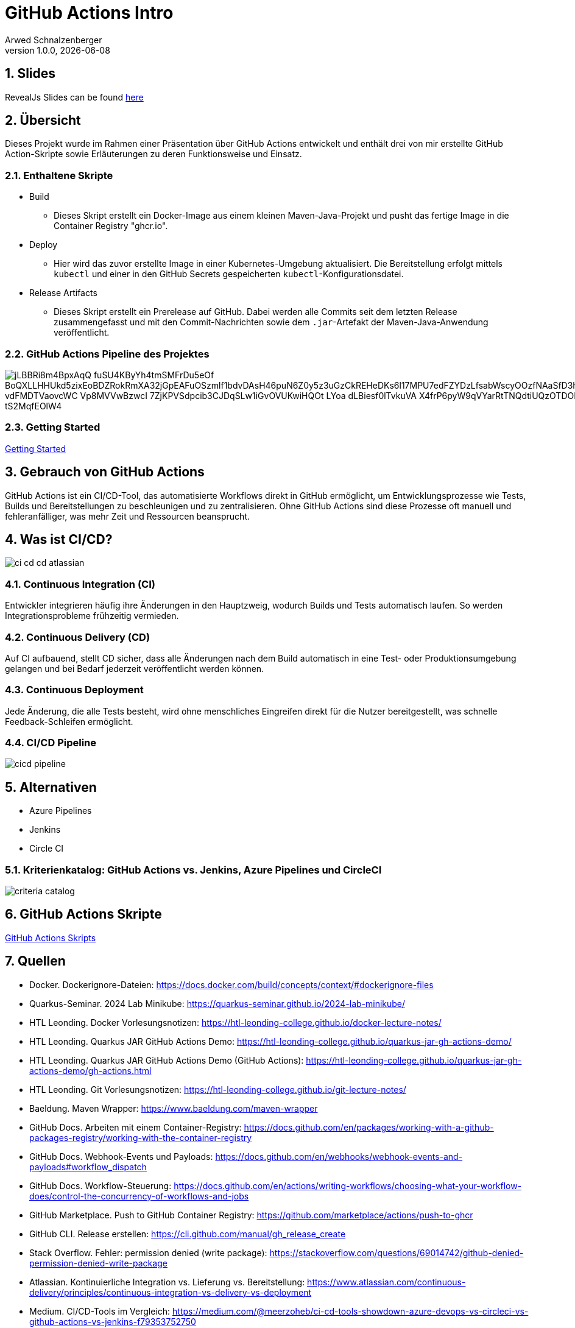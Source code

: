 = GitHub Actions Intro
Arwed Schnalzenberger
1.0.0, {docdate}
:imagesdir: img
:icons: font
:sectnums:    // Nummerierung der Überschriften / section numbering
// :toc:
// :toclevels: 1
:experimental:
//https://gist.GitHub.com/dcode/0cfbf2699a1fe9b46ff04c41721dda74?permalink_comment_id=3948218
ifdef::env-GitHub[]
:tip-caption: :bulb:
:note-caption: :information_source:
:important-caption: :heavy_exclamation_mark:
:caution-caption: :fire:
:warning-caption: :warning:
endif::[]

== Slides

RevealJs Slides can be found https://2425-5bhif-wmc.github.io/01-referate-HikariTempest/slides[here^]

== Übersicht

Dieses Projekt wurde im Rahmen einer Präsentation über GitHub Actions entwickelt und enthält drei von mir erstellte GitHub Action-Skripte sowie Erläuterungen zu deren Funktionsweise und Einsatz.

=== Enthaltene Skripte

* Build
** Dieses Skript erstellt ein Docker-Image aus einem kleinen Maven-Java-Projekt und pusht das fertige Image in die Container Registry "ghcr.io".
* Deploy
** Hier wird das zuvor erstellte Image in einer Kubernetes-Umgebung aktualisiert. Die Bereitstellung erfolgt mittels `kubectl` und einer in den GitHub Secrets gespeicherten `kubectl`-Konfigurationsdatei.
* Release Artifacts
** Dieses Skript erstellt ein Prerelease auf GitHub. Dabei werden alle Commits seit dem letzten Release zusammengefasst und mit den Commit-Nachrichten sowie dem `.jar`-Artefakt der Maven-Java-Anwendung veröffentlicht.

=== GitHub Actions Pipeline des Projektes

image::https://www.plantuml.com/plantuml/png/jLBBRi8m4BpxAqQ-fuSU4KByYh4tmSMFrDu5eOf_BoQXLLHHUkd5zixEoBDZRokRmXA32jGpEAFuOSzmlf1bdvDAsH46puN6Z0y5z3uGzCkREHeDKs6l17MPU7edFZYDzLfsabWscyOOzfNAaSfD3hmB2Srdm0oK63R7qGTQOAEn1pCiCQRA2q2FKlVDjylsG0M51b-vdFMDTVaovcWC-Vp8MVVwBzwcI-7ZjKPVSdpcib3CJDqSLw1iGvOVUKwiHQOt-LYoa-dLBiesf0lTvkuVA-X4frP6pyW9qVYarRtTNQdtiUQzOTDORMdLBta_xA0hJVWy3Apc3uIJgQXYBTNQIz3g3-B9_tS2MqfEOlW4[]

=== Getting Started

<<./getting-started.adoc#_github_actions_intro__getting_started,Getting Started>>

== Gebrauch von GitHub Actions

GitHub Actions ist ein CI/CD-Tool, das automatisierte Workflows direkt in GitHub ermöglicht, um Entwicklungsprozesse wie Tests, Builds und Bereitstellungen zu beschleunigen und zu zentralisieren. Ohne GitHub Actions sind diese Prozesse oft manuell und fehleranfälliger, was mehr Zeit und Ressourcen beansprucht.


== Was ist CI/CD?

image::ci-cd-cd-atlassian.png[]

=== Continuous Integration (CI)

Entwickler integrieren häufig ihre Änderungen in den Hauptzweig, wodurch Builds und Tests automatisch laufen. So werden Integrationsprobleme frühzeitig vermieden.

=== Continuous Delivery (CD)

Auf CI aufbauend, stellt CD sicher, dass alle Änderungen nach dem Build automatisch in eine Test- oder Produktionsumgebung gelangen und bei Bedarf jederzeit veröffentlicht werden können.

=== Continuous Deployment

Jede Änderung, die alle Tests besteht, wird ohne menschliches Eingreifen direkt für die Nutzer bereitgestellt, was schnelle Feedback-Schleifen ermöglicht.

=== CI/CD Pipeline

image::cicd-pipeline.png[]


== Alternativen

* Azure Pipelines
* Jenkins
* Circle CI

=== Kriterienkatalog: GitHub Actions vs. Jenkins, Azure Pipelines und CircleCI

image::criteria-catalog.png[]

== GitHub Actions Skripte

<<./github-actions-scripts.adoc#_github_actions_skripts,GitHub Actions Skripts>>

== Quellen

* Docker. Dockerignore-Dateien: https://docs.docker.com/build/concepts/context/#dockerignore-files
* Quarkus-Seminar. 2024 Lab Minikube: https://quarkus-seminar.github.io/2024-lab-minikube/
* HTL Leonding. Docker Vorlesungsnotizen: https://htl-leonding-college.github.io/docker-lecture-notes/
* HTL Leonding. Quarkus JAR GitHub Actions Demo: https://htl-leonding-college.github.io/quarkus-jar-gh-actions-demo/
* HTL Leonding. Quarkus JAR GitHub Actions Demo (GitHub Actions): https://htl-leonding-college.github.io/quarkus-jar-gh-actions-demo/gh-actions.html
* HTL Leonding. Git Vorlesungsnotizen: https://htl-leonding-college.github.io/git-lecture-notes/
* Baeldung. Maven Wrapper: https://www.baeldung.com/maven-wrapper
* GitHub Docs. Arbeiten mit einem Container-Registry: https://docs.github.com/en/packages/working-with-a-github-packages-registry/working-with-the-container-registry
* GitHub Docs. Webhook-Events und Payloads: https://docs.github.com/en/webhooks/webhook-events-and-payloads#workflow_dispatch
* GitHub Docs. Workflow-Steuerung: https://docs.github.com/en/actions/writing-workflows/choosing-what-your-workflow-does/control-the-concurrency-of-workflows-and-jobs
* GitHub Marketplace. Push to GitHub Container Registry: https://github.com/marketplace/actions/push-to-ghcr
* GitHub CLI. Release erstellen: https://cli.github.com/manual/gh_release_create
* Stack Overflow. Fehler: permission denied (write package): https://stackoverflow.com/questions/69014742/github-denied-permission-denied-write-package
* Atlassian. Kontinuierliche Integration vs. Lieferung vs. Bereitstellung: https://www.atlassian.com/continuous-delivery/principles/continuous-integration-vs-delivery-vs-deployment
* Medium. CI/CD-Tools im Vergleich: https://medium.com/@meerzoheb/ci-cd-tools-showdown-azure-devops-vs-circleci-vs-github-actions-vs-jenkins-f79353752750
* PlantUML: https://plantuml.com


